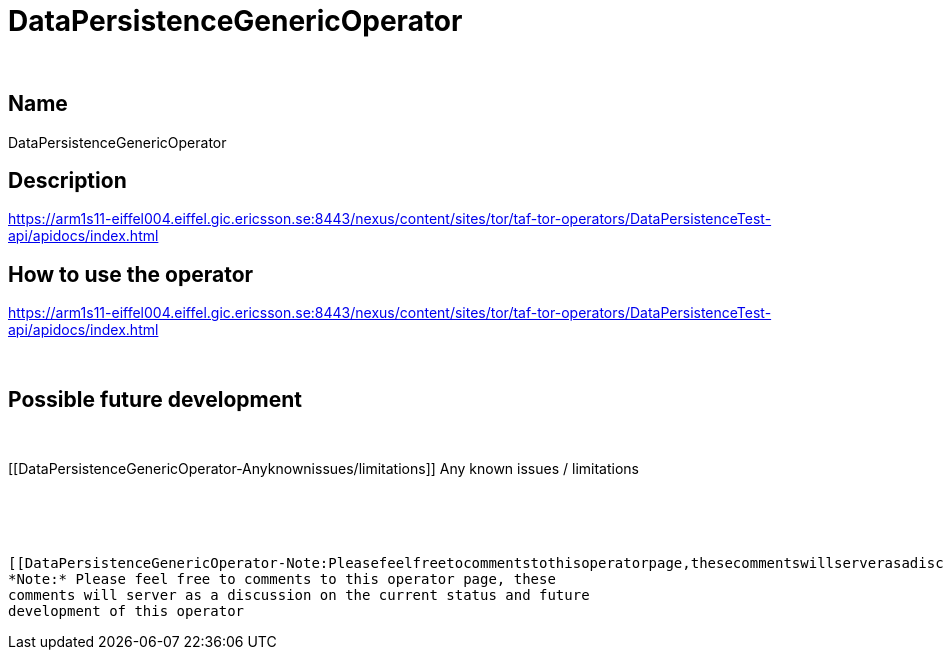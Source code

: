 DataPersistenceGenericOperator
==============================

 

[[DataPersistenceGenericOperator-Name]]
Name
----

DataPersistenceGenericOperator

[[DataPersistenceGenericOperator-Description]]
Description
-----------

https://arm1s11-eiffel004.eiffel.gic.ericsson.se:8443/nexus/content/sites/tor/taf-tor-operators/DataPersistenceTest-api/apidocs/index.html

[[DataPersistenceGenericOperator-Howtousetheoperator]]
How to use the operator
-----------------------

https://arm1s11-eiffel004.eiffel.gic.ericsson.se:8443/nexus/content/sites/tor/taf-tor-operators/DataPersistenceTest-api/apidocs/index.html

 

[[DataPersistenceGenericOperator-Possiblefuturedevelopment]]
Possible future development
---------------------------

 

[[DataPersistenceGenericOperator-Anyknownissues/limitations]]
Any known issues / limitations
------------------------------

 

 

[[DataPersistenceGenericOperator-Note:Pleasefeelfreetocommentstothisoperatorpage,thesecommentswillserverasadiscussiononthecurrentstatusandfuturedevelopmentofthisoperator]]
*Note:* Please feel free to comments to this operator page, these
comments will server as a discussion on the current status and future
development of this operator
